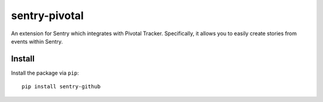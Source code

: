 sentry-pivotal
==============

An extension for Sentry which integrates with Pivotal Tracker. Specifically, it allows you to easily create
stories from events within Sentry.


Install
-------

Install the package via ``pip``::

    pip install sentry-github
